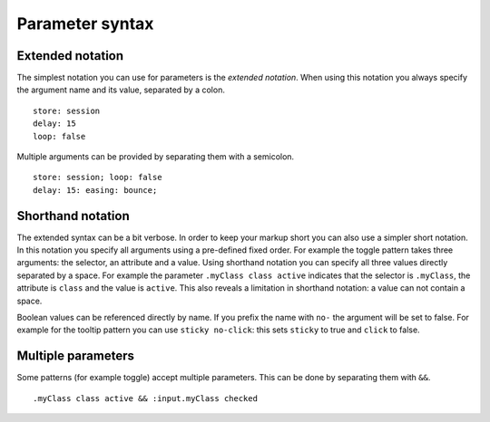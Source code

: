 Parameter syntax
================

Extended notation
-----------------

The simplest notation you can use for parameters is the *extended notation*.
When using this notation you always specify the argument name and its value,
separated by a colon.

::

    store: session
    delay: 15
    loop: false

Multiple arguments can be provided by separating them with a semicolon.

::

    store: session; loop: false
    delay: 15: easing: bounce;


Shorthand notation
------------------

The extended syntax can be a bit verbose. In order to keep your markup short
you can also use a simpler short notation. In this notation you specify all
arguments using a pre-defined fixed order. For example the toggle pattern takes
three arguments: the selector, an attribute and a value. Using shorthand
notation you can specify all three values directly separated by a space. For
example the parameter ``.myClass class active`` indicates that the selector is
``.myClass``, the attribute is ``class`` and the value is ``active``. This
also reveals a limitation in shorthand notation: a value can not contain a
space.

Boolean values can be referenced directly by name. If you prefix the name with
``no-`` the argument will be set to false. For example for the tooltip pattern
you can use ``sticky no-click``: this sets ``sticky`` to true and ``click`` to
false.


Multiple parameters
-------------------

Some patterns (for example toggle) accept multiple parameters. This can be
done by separating them with ``&&``.

::

    .myClass class active && :input.myClass checked
